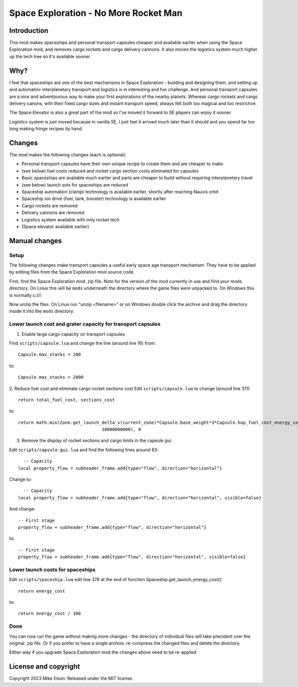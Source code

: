 Space Exploration - No More Rocket Man
======================================

Introduction
------------

This mod makes spaceships and personal transport capsules cheaper and available earlier when using the Space Exploration mod, and removes cargo rockets and cargo delivery cannons. It also moves the logistics system much higher up the tech tree so it's available sooner.

Why?
----

I feel that spaceships are one of the best mechanisms in Space Exploration - building and designing them, and setting up and automatinc interplanetary transport and logistics is in interesting and fun challenge. And personal transport capsules are a nice and adventourous way to make your first explorations of the nearby planets. Whereas cargo rockets and cargo delivery canons, with their fixed cargo sizes and instant transport speed, always felt both too magical and too restrictive. 

The Space Elevator is also a great part of the mod so I've moved it forward to SE players can enjoy it sooner.

Logistics system is just moved because in vanilla SE, I just feel it arrived much later than it should and you spend far too long making fringe recipes by hand.

Changes
-------

The mod makes the following changes (each is optional):

- Personal transport capsules have their own unique recipe to create them and are cheaper to make
- (see below) fuel costs reduced and rocket cargo section costs eliminated for capsules
- Basic spaceships are available much earlier and parts are cheaper to build without requiring interplanetary travel
- (see below) launch sots for spaceships are reduced
- Spaceship automation (clamp) technology is available earlier, shortly after reaching Nauvis orbit
- Spaceship ion drive (fuel, tank, booster) technology is available earlier
- Cargo rockets are removed
- Delivery cannons are removed
- Logistics system available with only rocket tech
- (Space elevator available earlier)

Manual changes
--------------

Setup
~~~~~

The following changes make transport capsules a useful early space age transport mechanism.
They have to be applied by editing files from the Space Exploration mod source code.

First, find the Space Exploration mod .zip file.
Note for the version of the mod currently in use and find your mods directory.
On Linux this will be ``mods`` underneath the directory where the game files were unpacked to.
On Windows this is normally c:///

Now unzip the files. On Linux run "unzip <filename>" or on Windows double click the archive and drag the
directory inside it into the ``mods`` directory.

Lower launch cost and grater capacity for transport capsules
~~~~~~~~~~~~~~~~~~~~~~~~~~~~~~~~~~~~~~~~~~~~~~~~~~~~~~~~~~~~

1. Enable large cargo capacity on transport capsules

Find ``scripts/capsule.lua`` and change the line (around line 16) from::

  Capsule.max_stacks = 200

to::

  Capsule.max_stacks = 2000

2. Reduce fuel cost and eliminate cargo rocket sections cost
Edit ``scripts/capsule.lua`` to change (around line 311)::

  return total_fuel_cost, sections_cost

to::

  return math.min(Zone.get_launch_delta_v(current_zone)*Capsule.base_weight*3*Capsule.hop_fuel_cost_energy_coefficient,
				  10000000000), 0

3. Remove the display of rocket sections and cargo limits in the capsule gui.

Edit ``scripts/capsule-gui.lua`` and find the following lines around 83::

    -- Capacity
  local property_flow = subheader_frame.add{type="flow", direction="horizontal"}

Change to::

    -- Capacity
  local property_flow = subheader_frame.add{type="flow", direction="horizontal", visible=false}

And change::

  -- First stage
  property_flow = subheader_frame.add{type="flow", direction="horizontal"}

to::

  -- First stage
  property_flow = subheader_frame.add{type="flow", direction="horizontal", visible=false}

Lower launch costs for spaceships
~~~~~~~~~~~~~~~~~~~~~~~~~~~~~~~~~

Edit ``scripts/spaceship.lua`` edit line 378 at the end of function Spaceship.get_launch_energy_cost()::

  return energy_cost

to::

  return energy_cost / 100

Done
~~~~

You can now run the game without making more changes - the directory of individual files will take precident over the original .zip file. Or if you prefer to have a single archive, re-compress the changed files and delete the directory.

Either way if you upgrade Space Exploration mod the changes above need to be re-applied


License and copyright
---------------------

Copyright 2023 Mike Elson. Released under the MIT license.
